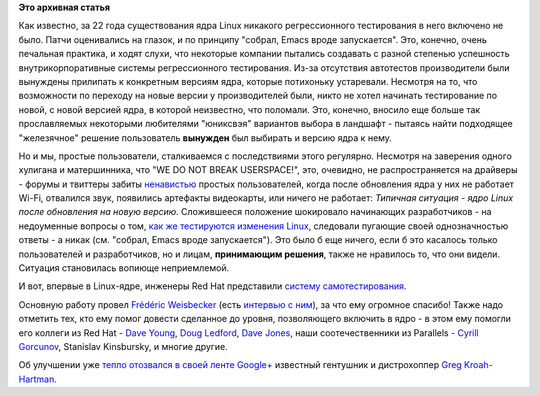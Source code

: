 .. title: Молния! В ядре Linux появились тесты!
.. slug: Молния-В-ядре-linux-появились-тесты
.. date: 2013-02-28 12:33:04
.. tags:
.. category:
.. link:
.. description:
.. type: text
.. author: Peter Lemenkov

**Это архивная статья**


Как известно, за 22 года существования ядра Linux никакого
регрессионного тестирования в него включено не было. Патчи оценивались
на глазок, и по принципу "собрал, Emacs вроде запускается". Это,
конечно, очень печальная практика, и ходят слухи, что некоторые компании
пытались создавать с разной степенью успешность внутрикорпоративные
системы регрессионного тестирования. Из-за отсутствия автотестов
производители были вынуждены прилипать к конкретным версиям ядра,
которые потихоньку устаревали. Несмотря на то, что возможности по
переходу на новые версии у производителей были, никто не хотел начинать
тестирование по новой, с новой версией ядра, в которой неизвестно, что
поломали. Это, конечно, вносило еще больше так прославляемых некоторыми
любителями "юниксвэя" вариантов выбора в ландшафт - пытаясь найти
подходящее "железячное" решение пользователь **вынужден** был выбирать и
версию ядра к нему.

Но и мы, простые пользователи, сталкиваемся с последствиями этого
регулярно. Несмотря на заверения одного хулигана и матершинника, что "WE
DO NOT BREAK USERSPACE!", это, очевидно, не распространяется на драйверы
- форумы и твиттеры забиты `ненавистью <http://lurkmore.to/Ненависть>`__
простых пользователей, когда после обновления ядра у них не работает
Wi-Fi, отвалился звук, появились артефакты видеокарты, или ничего не
работает:
|Типичная ситуация - ядро Linux после обновления на новую версию|
*Типичная ситуация - ядро Linux после обновления на новую версию.*
Сложившееся положение шокировало начинающих разработчиков - на
недоуменные вопросы о том, `как же тестируются изменения
Linux <http://stackoverflow.com/questions/3177338/how-is-linux-kernel-tested>`__,
следовали пугающие своей однозначностью ответы - а никак (см. "собрал,
Emacs вроде запускается"). Это было б еще ничего, если б это касалось
только пользователей и разработчиков, но и лицам, **принимающим
решения**, также не нравилось то, что они видели. Ситуация становилась
вопиюще неприемлемой.

И вот, впервые в Linux-ядре, инженеры Red Hat представили `систему
самотестирования <http://git.kernel.org/?p=linux/kernel/git/torvalds/linux-2.6.git;a=tree;f=tools/testing/selftests;hb=HEAD>`__.

Основную работу провел `Frédéric
Weisbecker <https://plus.google.com/117369405244904963316/about>`__
(есть `интервью с
ним <http://www.linux.com/news/special-feature/linux-developers/690132-30-linux-kernel-developers-in-30-weeks-frederic-weisbecker>`__),
за что ему огромное спасибо! Также надо отметить тех, кто ему помог
довести сделанное до уровня, позволяющего включить в ядро - в этом ему
помогли его коллеги из Red Hat - `Dave
Young <http://www.linkedin.com/pub/dave-young/4b/a01/a4b>`__, `Doug
Ledford <https://plus.google.com/117724629050905786176/about>`__, `Dave
Jones <https://www.ohloh.net/accounts/davej>`__, наши соотечественники
из Parallels - `Cyrill
Gorcunov <https://plus.google.com/104753339591125116999/about>`__,
Stanislav Kinsbursky, и многие другие.

Об улучшении уже `тепло отозвался в своей ленте
Google+ <https://plus.google.com/111049168280159033135/posts/VZq3iKd5AFY>`__
известный гентушник и дистрохоппер `Greg
Kroah-Hartman <http://www.kroah.com/log/>`__.


.. |Типичная ситуация - ядро Linux после обновления на новую версию| image:: http://habrastorage.org/storage2/aa4/838/050/aa4838050cfbc1d949bda5107551c4dd.jpeg

